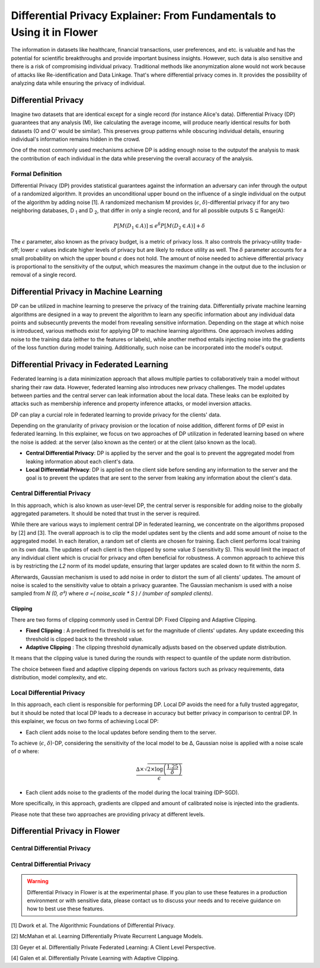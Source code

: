 Differential Privacy Explainer: From Fundamentals to Using it in Flower
====================
The information in datasets like healthcare, financial transactions, user preferences, and etc. is valuable and has the potential for scientific breakthroughs and provide important business insights. However, such data is also sensitive and there is a risk of compromising individual privacy.
Traditional methods like anonymization alone would not work because of attacks like Re-identification and Data Linkage.
That's where differential privacy comes in. It provides the possibility of analyzing data while ensuring the privacy of individual.


Differential Privacy
-------
Imagine two datasets that are identical except for a single record (for instance Alice's data).
Differential Privacy (DP) guarantees that any analysis (M), like calculating the average income, will produce nearly identical results for both datasets (O and O' would be similar).
This preserves group patterns while obscuring individual details, ensuring individual's information remains hidden in the crowd.

.. image:: ./_static/DP/dp-intro.png
  :align: center
  :width: 400
  :alt: DP Intro


One of the most commonly used mechanisms achieve DP is adding enough noise to the outputof the analysis to mask the contribution of each individual in the data while preserving the overall accuracy of the analysis.

Formal Definition
~~~~~~~~~~
Differential Privacy (DP) provides statistical guarantees against the information an adversary can infer through the output of a randomized algorithm.
It provides an unconditional upper bound on the influence of a single individual on the output of the algorithm by adding noise [1].
A randomized mechanism
M provides (:math:`\epsilon`, :math:`\delta`)-differential privacy if for any two neighboring databases, D :sub:`1` and D :sub:`2`, that differ in only a single record,
and for all possible outputs S ⊆ Range(A):

.. math::

   P[M(D_{1} \in A)] \leq e^{\delta} P[M(D_{2} \in A)] + \delta


The :math:`\epsilon` parameter, also known as the privacy budget, is a metric of privacy loss.
It also controls the privacy-utility trade-off; lower :math:`\epsilon` values indicate higher levels of privacy but are likely to reduce utility as well.
The :math:`\delta` parameter accounts for a small probability on which the upper bound :math:`\epsilon` does not hold.
The amount of noise needed to achieve differential privacy is proportional to the sensitivity of the output, which measures the maximum change in the output due to the inclusion or removal of a single record.


Differential Privacy in Machine Learning
-------
DP can be utilized in machine learning to preserve the privacy of the training data.
Differentially private machine learning algorithms are designed in a way to prevent the algorithm to learn any specific information about any individual data points and subsecuntly prevents the model from revealing sensitive information.
Depending on the stage at which noise is introduced, various methods exist for applying DP to machine learning algorithms.
One approach involves adding noise to the training data (either to the features or labels), while another method entails injecting noise into the gradients of the loss function during model training.
Additionally, such noise can be incorporated into the model's output.

Differential Privacy in Federated Learning
-------
Federated learning is a data minimization approach that allows multiple parties to collaboratively train a model without sharing their raw data.
However, federated learning also introduces new privacy challenges. The model updates between parties and the central server can leak information about the local data.
These leaks can be exploited by attacks such as membership inference and property inference attacks, or model inversion attacks.

DP can play a curcial role in federated learning to provide privacy for the clients' data.

Depending on the granularity of privacy provision or the location of noise addition, different forms of DP exist in federated learning.
In this explainer, we focus on two approaches of DP utilization in federated learning based on where the noise is added: at the server (also known as the center) or at the client (also known as the local).

- **Central Differential Privacy**: DP is applied by the server and the goal is to prevent the aggregated model from leaking information about each client's data.

- **Local Differential Privacy**: DP is applied on the client side before sending any information to the server and the goal is to prevent the updates that are sent to the server from leaking any information about the client's data.

Central Differential Privacy
~~~~~~~~~~
In this approach, which is also known as user-level DP, the central server is responsible for adding noise to the globally aggregated parameters. It should be noted that trust in the server is required.

.. image:: ./_static/DP/CDP.png
  :align: center
  :width: 400
  :alt: Central Differential Privacy

While there are various ways to implement central DP in federated learning, we concentrate on the algorithms proposed by [2] and [3].
The overall approach is to clip the model updates sent by the clients and add some amount of noise to the aggregated model.
In each iteration, a random set of clients are chosen for training.
Each client performs local training on its own data.
The updates of each client is then clipped by some value `S` (sensitivity S).
This would limit the impact of any individual client which is crucial for privacy and often beneficial for robustness.
A common approach to achieve this is by restricting the `L2` norm of its model update, ensuring that larger updates are scaled down to fit within the norm `S`.

.. image:: ./_static/DP/clipping.png
  :align: center
  :width: 200
  :alt: clipping

Afterwards, Gaussian mechanism is used to add noise in order to distort the sum of all clients' updates.
The amount of noise is scaled to the sensitivity value to obtain a privacy guarantee.
The Gaussian mechanism is used with a noise sampled from `N (0, σ²)` where `σ =( noise_scale * S ) / (number of sampled clients)`.

Clipping
^^^^^^^^^^^^^^^^
There are two forms of clipping commonly used in Central DP: Fixed Clipping and Adaptive Clipping.

- **Fixed Clipping** : A predefined fix threshold is set for the magnitude of clients' updates. Any update exceeding this threshold is clipped back to the threshold value.

- **Adaptive Clipping** : The clipping threshold dynamically adjusts based on the observed update distribution.
It means that the clipping value is tuned during the rounds with respect to quantile of the update norm distribution.

The choice between fixed and adaptive clipping depends on various factors such as privacy requirements, data distribution, model complexity, and etc.

Local Differential Privacy
~~~~~~~~~~
In this approach, each client is responsible for performing DP.
Local DP avoids the need for a fully trusted aggregator, but it should be noted that local DP leads to a decrease in accuracy but better privacy in comparison to central DP.
In this explainer, we focus on two forms of achieving Local DP:

- Each client adds noise to the local updates before sending them to the server.
To achieve (:math:`\epsilon`, :math:`\delta`)-DP, considering the sensitivity of the local model to be ∆, Gaussian noise is applied with a noise scale of σ where:

.. math::

    \frac{∆ \times \sqrt{2 \times \log\left(\frac{1.25}{\delta}\right)}}{\epsilon}


- Each client adds noise to the gradients of the model during the local training (DP-SGD).
More specifically, in this approach, gradients are clipped and amount of calibrated noise is injected into the gradients.


Please note that these two approaches are providing privacy at different levels.

Differential Privacy in Flower
-------
Central Differential Privacy
~~~~~~~~~~


Central Differential Privacy
~~~~~~~~~~


.. warning::

   Differential Privacy in Flower is at the experimental phase. If you plan to use these features in a production environment or with sensitive data, please contact us to discuss your needs and to receive guidance on how to best use these features.


[1] Dwork et al. The Algorithmic Foundations of Differential Privacy.

[2] McMahan et al. Learning Differentially Private Recurrent Language Models.

[3] Geyer et al. Differentially Private Federated Learning: A Client Level Perspective.

[4] Galen et al. Differentially Private Learning with Adaptive Clipping.
